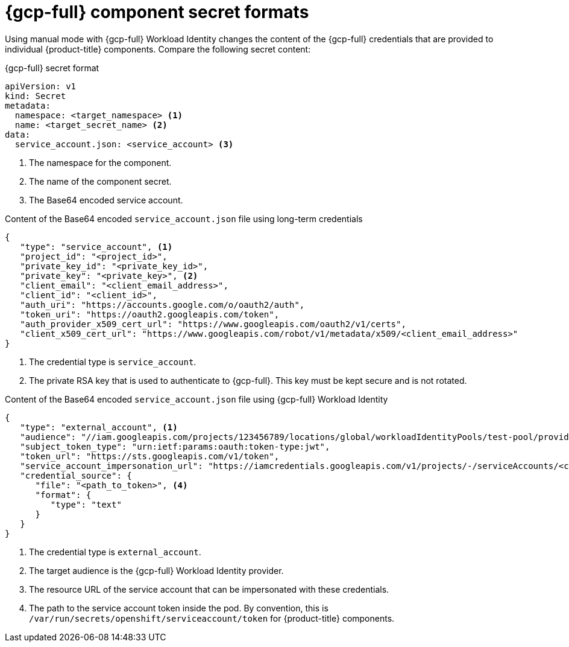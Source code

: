 // Module included in the following assemblies:
//
// * authentication/managing_cloud_provider_credentials/cco-short-term-creds.adoc

:_mod-docs-content-type: REFERENCE
[id="cco-short-term-creds-format-gcp_{context}"]
= {gcp-full} component secret formats

Using manual mode with {gcp-full} Workload Identity changes the content of the {gcp-full} credentials that are provided to individual {product-title} components. Compare the following secret content:

.{gcp-full} secret format

[source,yaml]
----
apiVersion: v1
kind: Secret
metadata:
  namespace: <target_namespace> <1>
  name: <target_secret_name> <2>
data:
  service_account.json: <service_account> <3>
----
<1> The namespace for the component.
<2> The name of the component secret.
<3> The Base64 encoded service account.

.Content of the Base64 encoded `service_account.json` file using long-term credentials

[source,json]
----
{
   "type": "service_account", <1>
   "project_id": "<project_id>",
   "private_key_id": "<private_key_id>",
   "private_key": "<private_key>", <2>
   "client_email": "<client_email_address>",
   "client_id": "<client_id>",
   "auth_uri": "https://accounts.google.com/o/oauth2/auth",
   "token_uri": "https://oauth2.googleapis.com/token",
   "auth_provider_x509_cert_url": "https://www.googleapis.com/oauth2/v1/certs",
   "client_x509_cert_url": "https://www.googleapis.com/robot/v1/metadata/x509/<client_email_address>"
}
----
<1> The credential type is `service_account`.
<2> The private RSA key that is used to authenticate to {gcp-full}. This key must be kept secure and is not rotated.

.Content of the Base64 encoded `service_account.json` file using {gcp-full} Workload Identity

[source,json]
----
{
   "type": "external_account", <1>
   "audience": "//iam.googleapis.com/projects/123456789/locations/global/workloadIdentityPools/test-pool/providers/test-provider", <2>
   "subject_token_type": "urn:ietf:params:oauth:token-type:jwt",
   "token_url": "https://sts.googleapis.com/v1/token",
   "service_account_impersonation_url": "https://iamcredentials.googleapis.com/v1/projects/-/serviceAccounts/<client_email_address>:generateAccessToken", <3>
   "credential_source": {
      "file": "<path_to_token>", <4>
      "format": {
         "type": "text"
      }
   }
}
----
<1> The credential type is `external_account`.
<2> The target audience is the {gcp-full} Workload Identity provider.
<3> The resource URL of the service account that can be impersonated with these credentials.
<4> The path to the service account token inside the pod. By convention, this is `/var/run/secrets/openshift/serviceaccount/token` for {product-title} components.